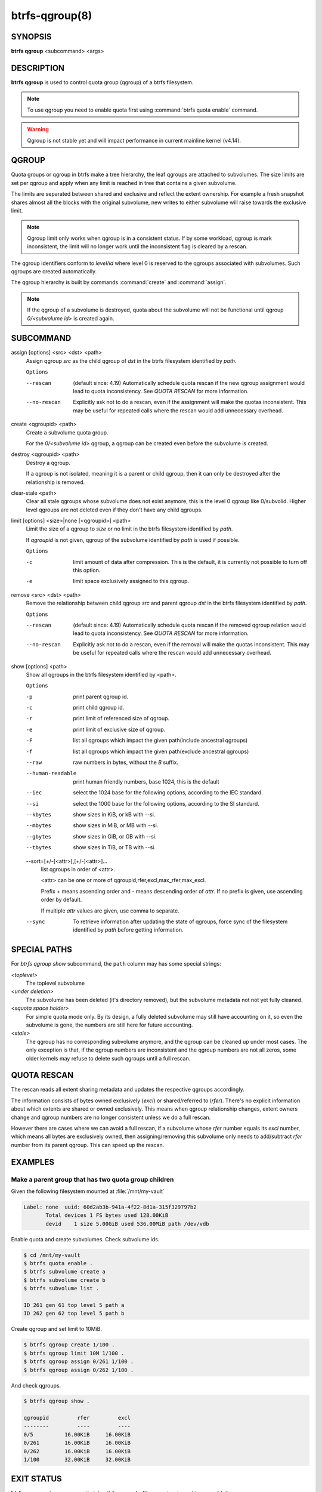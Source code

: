 btrfs-qgroup(8)
===============

SYNOPSIS
--------

**btrfs qgroup** <subcommand> <args>

DESCRIPTION
-----------

**btrfs qgroup** is used to control quota group (qgroup) of a btrfs filesystem.

.. note::
   To use qgroup you need to enable quota first using :command:`btrfs quota enable`
   command.

.. warning::
   Qgroup is not stable yet and will impact performance in current mainline
   kernel (v4.14).

QGROUP
------

Quota groups or qgroup in btrfs make a tree hierarchy, the leaf qgroups are
attached to subvolumes. The size limits are set per qgroup and apply when any
limit is reached in tree that contains a given subvolume.

The limits are separated between shared and exclusive and reflect the extent
ownership. For example a fresh snapshot shares almost all the blocks with the
original subvolume, new writes to either subvolume will raise towards the
exclusive limit.

.. note::
   Qgroup limit only works when qgroup is in a consistent status.
   If by some workload, qgroup is mark inconsistent, the limit will no longer
   work until the inconsistent flag is cleared by a rescan.

The qgroup identifiers conform to *level/id* where level 0 is reserved to the
qgroups associated with subvolumes. Such qgroups are created automatically.

The qgroup hierarchy is built by commands :command:`create` and :command:`assign`.

.. note::
   If the qgroup of a subvolume is destroyed, quota about the subvolume will
   not be functional until qgroup *0/<subvolume id>* is created again.

SUBCOMMAND
----------

assign [options] <src> <dst> <path>
        Assign qgroup *src* as the child qgroup of *dst* in the btrfs filesystem
        identified by *path*.

        ``Options``

        --rescan
                (default since: 4.19) Automatically schedule quota rescan if the new qgroup
                assignment would lead to quota inconsistency. See *QUOTA RESCAN* for more
                information.
        --no-rescan
                Explicitly ask not to do a rescan, even if the assignment will make the quotas
                inconsistent. This may be useful for repeated calls where the rescan would add
                unnecessary overhead.

create <qgroupid> <path>
        Create a subvolume quota group.

        For the *0/<subvolume id>* qgroup, a qgroup can be created even before the
        subvolume is created.

destroy <qgroupid> <path>
        Destroy a qgroup.

        If a qgroup is not isolated, meaning it is a parent or child qgroup, then it
        can only be destroyed after the relationship is removed.

clear-stale <path>
	Clear all stale qgroups whose subvolume does not exist anymore, this is the
	level 0 qgroup like 0/subvolid. Higher level qgroups are not deleted even
	if they don't have any child qgroups.

limit [options] <size>|none [<qgroupid>] <path>
        Limit the size of a qgroup to *size* or no limit in the btrfs filesystem
        identified by *path*.

        If *qgroupid* is not given, qgroup of the subvolume identified by *path*
        is used if possible.

        ``Options``

        -c
                limit amount of data after compression. This is the default, it is currently not
                possible to turn off this option.
        -e
                limit space exclusively assigned to this qgroup.

remove <src> <dst> <path>
        Remove the relationship between child qgroup *src* and parent qgroup *dst* in
        the btrfs filesystem identified by *path*.

        ``Options``

        --rescan
                (default since: 4.19) Automatically schedule quota rescan if the removed qgroup
                relation would lead to quota inconsistency. See *QUOTA RESCAN* for more
                information.
        --no-rescan
                Explicitly ask not to do a rescan, even if the removal will make the quotas
                inconsistent. This may be useful for repeated calls where the rescan would add
                unnecessary overhead.

show [options] <path>
        Show all qgroups in the btrfs filesystem identified by <path>.

        ``Options``

        -p
                print parent qgroup id.
        -c
                print child qgroup id.
        -r
                print limit of referenced size of qgroup.
        -e
                print limit of exclusive size of qgroup.
        -F
                list all qgroups which impact the given path(include ancestral qgroups)
        -f
                list all qgroups which impact the given path(exclude ancestral qgroups)
        --raw
                raw numbers in bytes, without the *B* suffix.
        --human-readable
                print human friendly numbers, base 1024, this is the default
        --iec
                select the 1024 base for the following options, according to the IEC standard.
        --si
                select the 1000 base for the following options, according to the SI standard.
        --kbytes
                show sizes in KiB, or kB with --si.
        --mbytes
                show sizes in MiB, or MB with --si.
        --gbytes
                show sizes in GiB, or GB with --si.
        --tbytes
                show sizes in TiB, or TB with --si.

        --sort=[\+/-]<attr>[,[+/-]<attr>]...
                list qgroups in order of <attr>.

                <attr> can be one or more of qgroupid,rfer,excl,max_rfer,max_excl.

                Prefix *+* means ascending order and *-* means descending order of *attr*.
                If no prefix is given, use ascending order by default.

                If multiple *attr* values are given, use comma to separate.

        --sync
                To retrieve information after updating the state of qgroups,
                force sync of the filesystem identified by *path* before getting information.

SPECIAL PATHS
-------------
For `btrfs qgroup show` subcommand, the ``path`` column may has some special
strings:

`<toplevel>`
	The toplevel subvolume

`<under deletion>`
        The subvolume has been deleted (it's directory removed), but the
        subvolume metadata not not yet fully cleaned.

`<squota space holder>`
	For simple quota mode only.
	By its design, a fully deleted subvolume may still have accounting on
	it, so even the subvolume is gone, the numbers are still here for future
	accounting.

`<stale>`
	The qgroup has no corresponding subvolume anymore, and the qgroup
	can be cleaned up under most cases.
	The only exception is that, if the qgroup numbers are inconsistent and
	the qgroup numbers are not all zeros, some older kernels may refuse to
	delete such qgroups until a full rescan.

QUOTA RESCAN
------------

The rescan reads all extent sharing metadata and updates the respective qgroups
accordingly.

The information consists of bytes owned exclusively (*excl*) or shared/referred
to (*rfer*). There's no explicit information about which extents are shared or
owned exclusively.  This means when qgroup relationship changes, extent owners
change and qgroup numbers are no longer consistent unless we do a full rescan.

However there are cases where we can avoid a full rescan, if a subvolume whose
*rfer* number equals its *excl* number, which means all bytes are exclusively
owned, then assigning/removing this subvolume only needs to add/subtract *rfer*
number from its parent qgroup. This can speed up the rescan.

EXAMPLES
--------

Make a parent group that has two quota group children
^^^^^^^^^^^^^^^^^^^^^^^^^^^^^^^^^^^^^^^^^^^^^^^^^^^^^

Given the following filesystem mounted at :file:`/mnt/my-vault`

.. code-block:: none

        Label: none  uuid: 60d2ab3b-941a-4f22-8d1a-315f329797b2
               Total devices 1 FS bytes used 128.00KiB
               devid    1 size 5.00GiB used 536.00MiB path /dev/vdb

Enable quota and create subvolumes.  Check subvolume ids.

.. code-block:: bash

        $ cd /mnt/my-vault
        $ btrfs quota enable .
        $ btrfs subvolume create a
        $ btrfs subvolume create b
        $ btrfs subvolume list .

        ID 261 gen 61 top level 5 path a
        ID 262 gen 62 top level 5 path b

Create qgroup and set limit to 10MiB.

.. code-block:: bash

        $ btrfs qgroup create 1/100 .
        $ btrfs qgroup limit 10M 1/100 .
        $ btrfs qgroup assign 0/261 1/100 .
        $ btrfs qgroup assign 0/262 1/100 .

And check qgroups.

.. code-block:: bash

        $ btrfs qgroup show .

        qgroupid         rfer         excl
        --------         ----         ----
        0/5          16.00KiB     16.00KiB
        0/261        16.00KiB     16.00KiB
        0/262        16.00KiB     16.00KiB
        1/100        32.00KiB     32.00KiB


EXIT STATUS
-----------

**btrfs qgroup** returns a zero exit status if it succeeds. Non zero is
returned in case of failure.

AVAILABILITY
------------

**btrfs** is part of btrfs-progs.  Please refer to the documentation at
`https://btrfs.readthedocs.io <https://btrfs.readthedocs.io>`_.

SEE ALSO
--------

:doc:`btrfs-quota`,
:doc:`btrfs-subvolume`,
:doc:`mkfs.btrfs`
